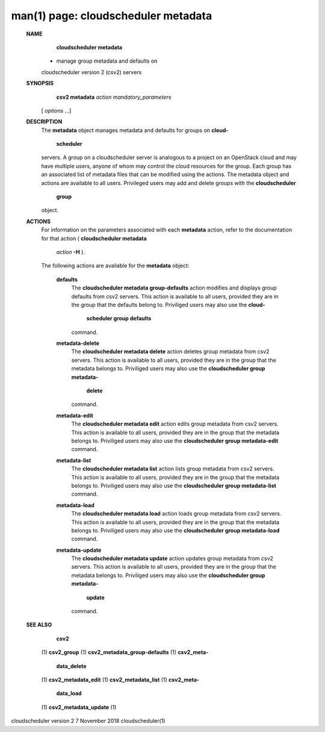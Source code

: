 .. File generated by /hepuser/crlb/Git/cloudscheduler/utilities/cli_doc_to_rst - DO NOT EDIT
..
.. To modify the contents of this file:
..   1. edit the man page file(s) ".../cloudscheduler/cli/man/csv2_metadata.1"
..   2. run the utility ".../cloudscheduler/utilities/cli_doc_to_rst"
..

man(1) page: cloudscheduler metadata
====================================

 
 
 
 **NAME** 
        **cloudscheduler  metadata** 
       - manage group metadata and defaults on
       cloudscheduler version 2 (csv2) servers
 
 **SYNOPSIS** 
        **csv2 metadata**  *action* *mandatory_parameters*
       [ *options*
       ...]
 
 **DESCRIPTION** 
       The  **metadata** 
       object manages metadata and defaults for groups on **cloud-** 
        **scheduler** 
       servers.  A group on a cloudscheduler server is analogous to
       a project on an OpenStack cloud and may have multiple users, anyone  of
       whom  may control the cloud resources for the group.  Each group has an
       associated list of metadata  files  that  can  be  modified  using  the
       actions.   The  metadata object and actions are available to all users.
       Privileged users may add and  delete  groups  with  the   **cloudscheduler** 
        **group** 
       object.
 
 **ACTIONS** 
       For information on the parameters associated with each  **metadata** 
       action,
       refer to the documentation for  that  action  ( **cloudscheduler  metadata** 
        *action* **-H** ).
       The  following  actions  are  available for the **metadata** 
       object:
 
        **defaults** 
              The  **cloudscheduler metadata group-defaults** 
              action  modifies  and
              displays  group  defaults  from  csv2  servers.   This action is
              available to all users, provided they are in the group that  the
              defaults  belong  to.   Priviliged users may also use the  **cloud-** 
               **scheduler group defaults** 
              command.
 
        **metadata-delete** 
              The  **cloudscheduler metadata delete** 
              action deletes group metadata
              from  csv2 servers.  This action is available to all users, 
              provided they are in the group that the metadata belongs to.  
              Priviliged  users  may  also  use the  **cloudscheduler group metadata-** 
               **delete** 
              command.
 
        **metadata-edit** 
              The  **cloudscheduler metadata edit** 
              action  edits  group  metadata
              from  csv2 servers.  This action is available to all users, 
              provided they are in the group that the metadata belongs to.  
              Priviliged users may also use the  **cloudscheduler group metadata-edit** 
              command.
 
        **metadata-list** 
              The  **cloudscheduler metadata list** 
              action  lists  group  metadata
              from  csv2 servers.  This action is available to all users, 
              provided they are in the group that the metadata belongs to.  
              Priviliged users may also use the  **cloudscheduler group metadata-list** 
              command.
 
        **metadata-load** 
              The  **cloudscheduler metadata load** 
              action  loads  group  metadata
              from  csv2 servers.  This action is available to all users, 
              provided they are in the group that the metadata belongs to.  
              Priviliged users may also use the  **cloudscheduler group metadata-load** 
              command.
 
        **metadata-update** 
              The  **cloudscheduler metadata update** 
              action updates group metadata
              from  csv2 servers.  This action is available to all users, 
              provided they are in the group that the metadata belongs to.  
              Priviliged  users  may  also  use the  **cloudscheduler group metadata-** 
               **update** 
              command.
 
 **SEE ALSO** 
        **csv2** 
       (1) **csv2_group** 
       (1) **csv2_metadata_group-defaults** 
       (1) **csv2_meta-** 
        **data_delete** 
       (1) **csv2_metadata_edit** 
       (1) **csv2_metadata_list** 
       (1) **csv2_meta-** 
        **data_load** 
       (1) **csv2_metadata_update** 
       (1)
 
 
 
cloudscheduler version 2        7 November 2018              cloudscheduler(1)
 
